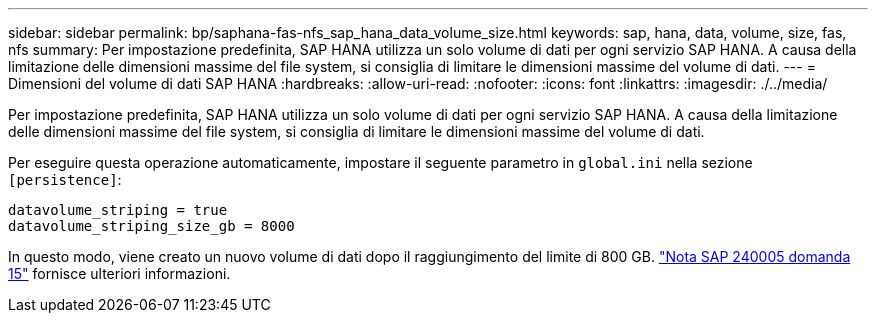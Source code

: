 ---
sidebar: sidebar 
permalink: bp/saphana-fas-nfs_sap_hana_data_volume_size.html 
keywords: sap, hana, data, volume, size, fas, nfs 
summary: Per impostazione predefinita, SAP HANA utilizza un solo volume di dati per ogni servizio SAP HANA. A causa della limitazione delle dimensioni massime del file system, si consiglia di limitare le dimensioni massime del volume di dati. 
---
= Dimensioni del volume di dati SAP HANA
:hardbreaks:
:allow-uri-read: 
:nofooter: 
:icons: font
:linkattrs: 
:imagesdir: ./../media/


[role="lead"]
Per impostazione predefinita, SAP HANA utilizza un solo volume di dati per ogni servizio SAP HANA. A causa della limitazione delle dimensioni massime del file system, si consiglia di limitare le dimensioni massime del volume di dati.

Per eseguire questa operazione automaticamente, impostare il seguente parametro in `global.ini` nella sezione `[persistence]`:

....
datavolume_striping = true
datavolume_striping_size_gb = 8000
....
In questo modo, viene creato un nuovo volume di dati dopo il raggiungimento del limite di 800 GB. https://launchpad.support.sap.com/["Nota SAP 240005 domanda 15"^] fornisce ulteriori informazioni.
